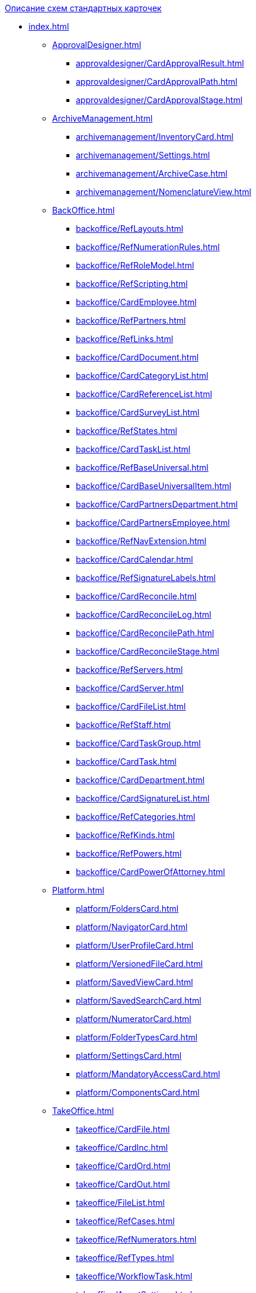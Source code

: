 .xref:index.adoc[Описание схем стандартных карточек]
* xref:index.adoc[]
** xref:ApprovalDesigner.adoc[]
*** xref:approvaldesigner/CardApprovalResult.adoc[]
*** xref:approvaldesigner/CardApprovalPath.adoc[]
*** xref:approvaldesigner/CardApprovalStage.adoc[]
** xref:ArchiveManagement.adoc[]
*** xref:archivemanagement/InventoryCard.adoc[]
*** xref:archivemanagement/Settings.adoc[]
*** xref:archivemanagement/ArchiveCase.adoc[]
*** xref:archivemanagement/NomenclatureView.adoc[]
** xref:BackOffice.adoc[]
*** xref:backoffice/RefLayouts.adoc[]
*** xref:backoffice/RefNumerationRules.adoc[]
*** xref:backoffice/RefRoleModel.adoc[]
*** xref:backoffice/RefScripting.adoc[]
*** xref:backoffice/CardEmployee.adoc[]
*** xref:backoffice/RefPartners.adoc[]
*** xref:backoffice/RefLinks.adoc[]
*** xref:backoffice/CardDocument.adoc[]
*** xref:backoffice/CardCategoryList.adoc[]
*** xref:backoffice/CardReferenceList.adoc[]
*** xref:backoffice/CardSurveyList.adoc[]
*** xref:backoffice/RefStates.adoc[]
*** xref:backoffice/CardTaskList.adoc[]
*** xref:backoffice/RefBaseUniversal.adoc[]
*** xref:backoffice/CardBaseUniversalItem.adoc[]
*** xref:backoffice/CardPartnersDepartment.adoc[]
*** xref:backoffice/CardPartnersEmployee.adoc[]
*** xref:backoffice/RefNavExtension.adoc[]
*** xref:backoffice/CardCalendar.adoc[]
*** xref:backoffice/RefSignatureLabels.adoc[]
*** xref:backoffice/CardReconcile.adoc[]
*** xref:backoffice/CardReconcileLog.adoc[]
*** xref:backoffice/CardReconcilePath.adoc[]
*** xref:backoffice/CardReconcileStage.adoc[]
*** xref:backoffice/RefServers.adoc[]
*** xref:backoffice/CardServer.adoc[]
*** xref:backoffice/CardFileList.adoc[]
*** xref:backoffice/RefStaff.adoc[]
*** xref:backoffice/CardTaskGroup.adoc[]
*** xref:backoffice/CardTask.adoc[]
*** xref:backoffice/CardDepartment.adoc[]
*** xref:backoffice/CardSignatureList.adoc[]
*** xref:backoffice/RefCategories.adoc[]
*** xref:backoffice/RefKinds.adoc[]
*** xref:backoffice/RefPowers.adoc[]
*** xref:backoffice/CardPowerOfAttorney.adoc[]
** xref:Platform.adoc[]
*** xref:platform/FoldersCard.adoc[]
*** xref:platform/NavigatorCard.adoc[]
*** xref:platform/UserProfileCard.adoc[]
*** xref:platform/VersionedFileCard.adoc[]
*** xref:platform/SavedViewCard.adoc[]
*** xref:platform/SavedSearchCard.adoc[]
*** xref:platform/NumeratorCard.adoc[]
*** xref:platform/FolderTypesCard.adoc[]
*** xref:platform/SettingsCard.adoc[]
*** xref:platform/MandatoryAccessCard.adoc[]
*** xref:platform/ComponentsCard.adoc[]
** xref:TakeOffice.adoc[]
*** xref:takeoffice/CardFile.adoc[]
*** xref:takeoffice/CardInc.adoc[]
*** xref:takeoffice/CardOrd.adoc[]
*** xref:takeoffice/CardOut.adoc[]
*** xref:takeoffice/FileList.adoc[]
*** xref:takeoffice/RefCases.adoc[]
*** xref:takeoffice/RefNumerators.adoc[]
*** xref:takeoffice/RefTypes.adoc[]
*** xref:takeoffice/WorkflowTask.adoc[]
*** xref:takeoffice/AgentSettings.adoc[]
*** xref:takeoffice/CardMessage.adoc[]
*** xref:takeoffice/RefUniversal.adoc[]
*** xref:takeoffice/CardArchive.adoc[]
*** xref:takeoffice/RefBarcodeScan.adoc[]
*** xref:takeoffice/CardApproval.adoc[]
*** xref:takeoffice/CardResolution.adoc[]
*** xref:takeoffice/CardReport.adoc[]
*** xref:takeoffice/CardUni.adoc[]
*** xref:takeoffice/NavExtensions.adoc[]
*** xref:takeoffice/NavCommands.adoc[]
** xref:WorkerService.adoc[]
*** xref:workerservice/MessagesCard.adoc[]
** xref:Workflow.adoc[]
*** xref:workflow/FunctionList.adoc[]
*** xref:workflow/GateList.adoc[]
*** xref:workflow/Monitor.adoc[]
*** xref:workflow/Settings.adoc[]
*** xref:workflow/Process.adoc[]
** xref:m4dregistry/index.adoc[]
*** xref:m4dregistry/LogTransferCard.adoc[]

